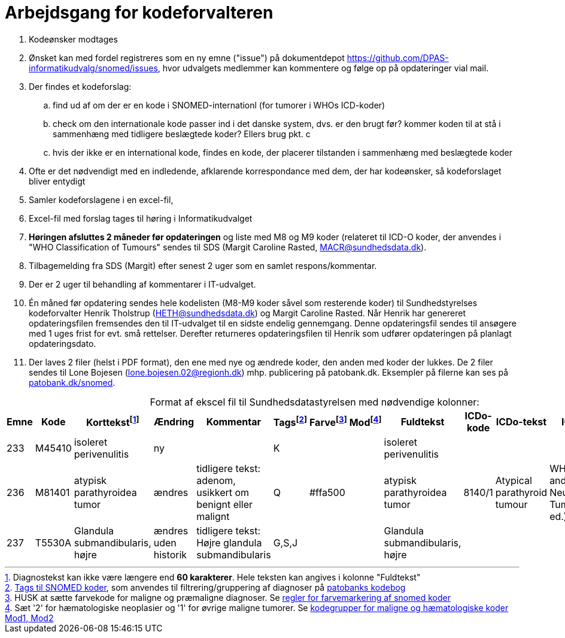 :doctitle: Arbejdsgang for kodeforvalteren
:table-caption!:
. Kodeønsker modtages
. Ønsket kan med fordel registreres som en ny emne ("issue") på dokumentdepot link:https://github.com/DPAS-informatikudvalg/snomed/issues[], hvor udvalgets medlemmer kan kommentere og følge op på opdateringer vial mail.
. Der findes et kodeforslag:
.. find ud af om der er en kode i SNOMED-internationl (for tumorer i WHOs ICD-koder)
.. check om den internationale kode passer ind i det danske system, dvs. er den brugt før? kommer koden til at stå i sammenhæng med tidligere beslægtede koder? Ellers brug pkt. c
.. hvis der ikke er en international kode, findes en kode, der placerer tilstanden i sammenhæng med beslægtede koder
. Ofte er det nødvendigt med en indledende, afklarende korrespondance med dem, der har kodeønsker, så kodeforslaget bliver entydigt
. Samler kodeforslagene i en excel-fil,
. Excel-fil med forslag tages til høring i Informatikudvalget
. *Høringen afsluttes 2 måneder før opdateringen* og liste med M8 og M9 koder (relateret til ICD-O koder, der anvendes i "WHO Classification of Tumours" sendes til SDS (Margit Caroline Rasted, MACR@sundhedsdata.dk).
. Tilbagemelding fra SDS (Margit) efter senest 2 uger som en samlet respons/kommentar.
. Der er 2 uger til behandling af kommentarer i IT-udvalget.
. Én måned før opdatering sendes hele kodelisten (M8-M9 koder såvel som resterende koder) til Sundhedstyrelses kodeforvalter Henrik Tholstrup (HETH@sundhedsdata.dk) og Margit Caroline Rasted. Når Henrik har genereret opdateringsfilen fremsendes den til IT-udvalget til en sidste endelig gennemgang. Denne opdateringsfil sendes til ansøgere med 1 uges frist for evt. små rettelser. Derefter returneres opdateringsfilen til Henrik som udfører opdateringen på planlagt opdateringsdato. 
. Der laves 2 filer (helst i PDF format), den ene med nye og ændrede koder, den anden med koder der lukkes. De 2 filer sendes til Lone Bojesen (lone.bojesen.02@regionh.dk) mhp. publicering på patobank.dk. Eksempler på filerne kan ses på link:https://www.patobank.dk/snomed/[patobank.dk/snomed].

.Format af ekscel fil til Sundhedsdatastyrelsen med nødvendige kolonner:
[%header,cols="1,1,3,1,1,1,1,1,1,1,1,1"]
|===
|Emne|Kode|Korttekstfootnote:[Diagnostekst kan ikke være længere end *60 karakterer*. Hele teksten kan angives i kolonne "Fuldtekst"]|Ændring|Kommentar|Tagsfootnote:[link:Tags.md[Tags til SNOMED koder], som anvendes til filtrering/gruppering af diagnoser på link:https://www.patobank.dk/kodebog/[patobanks kodebog]]|Farvefootnote:[HUSK at sætte farvekode for maligne og præmaligne diagnoser. Se link:farvemarkering.adoc[regler for farvemarkering af snomed koder]]|Modfootnote:[Sæt '2' for hæmatologiske neoplasier og '1' for øvrige maligne tumorer. Se link:MOD1-og-MOD2-modificerede-koder.md[kodegrupper for maligne og hæmatologiske koder Mod1, Mod2]]|Fuldtekst|ICDo-kode|ICDo-tekst|ICDo-kilde

|233|M45410|isoleret perivenulitis|ny||K|||isoleret perivenulitis|||
|236|M81401|atypisk parathyroidea tumor|ændres|tidligere tekst: adenom, usikkert om benignt eller malignt|Q|#ffa500||atypisk parathyroidea tumor|8140/1|Atypical parathyroid tumour|WHO Endocrine and Neuroendocrine Tumours (5th ed.)
|237|T5530A|Glandula submandibularis, højre|ændres uden historik|tidligere tekst: Højre glandula submandibularis|G,S,J|||Glandula submandibularis, højre|||
|===
